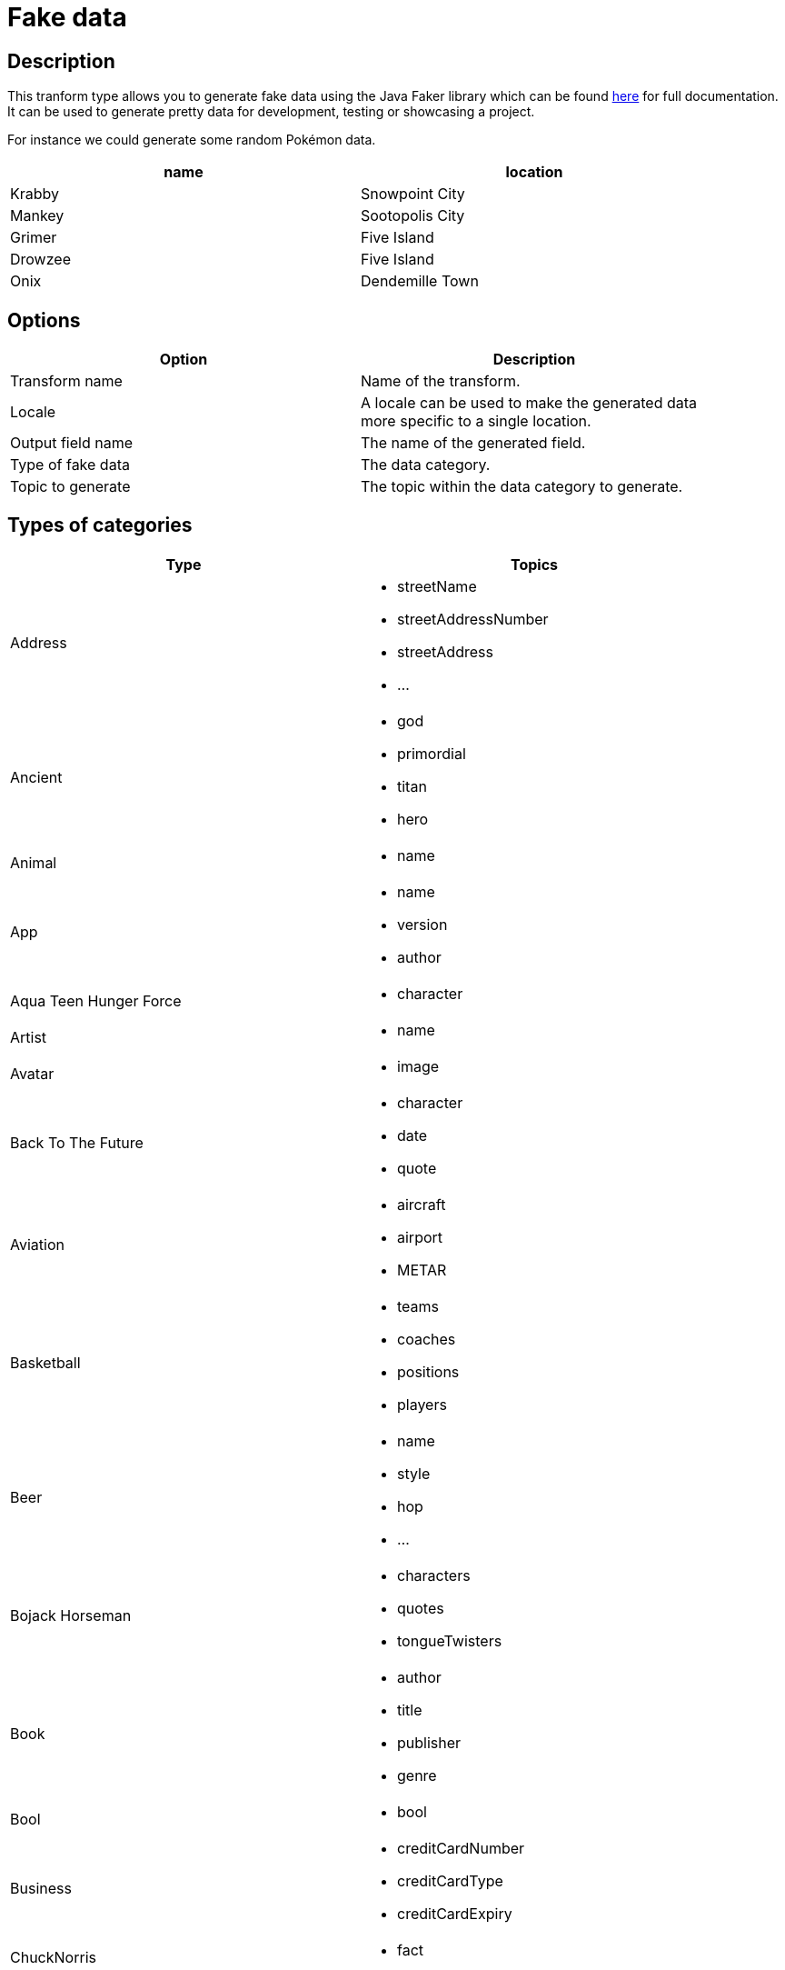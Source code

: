 ////
Licensed to the Apache Software Foundation (ASF) under one
or more contributor license agreements.  See the NOTICE file
distributed with this work for additional information
regarding copyright ownership.  The ASF licenses this file
to you under the Apache License, Version 2.0 (the
"License"); you may not use this file except in compliance
with the License.  You may obtain a copy of the License at
  http://www.apache.org/licenses/LICENSE-2.0
Unless required by applicable law or agreed to in writing,
software distributed under the License is distributed on an
"AS IS" BASIS, WITHOUT WARRANTIES OR CONDITIONS OF ANY
KIND, either express or implied.  See the License for the
specific language governing permissions and limitations
under the License.
////
:documentationPath: /pipeline/transforms/
:language: en_US
:page-alternativeEditUrl: https://github.com/apache/incubator-hop/edit/master/plugins/transforms/fake/src/main/doc/fake.adoc
= Fake data

== Description

This tranform type allows you to generate fake data using the Java Faker library which can be found link:https://github.com/DiUS/java-faker[here] for full documentation. It can be used to generate pretty data for development, testing or showcasing a project.

For instance we could generate some random Pokémon data.

[width="90%", options="header"]
|===
|name|location
|Krabby|Snowpoint City
|Mankey|Sootopolis City
|Grimer|Five Island
|Drowzee|Five Island
|Onix|Dendemille Town
|===

== Options

[width="90%", options="header"]
|===
|Option|Description
|Transform name|Name of the transform.
|Locale|A locale can be used to make the generated data more specific to a single location.
|Output field name|The name of the generated field.
|Type of fake data|The data category.
|Topic to generate|The topic within the data category to generate.
|===

== Types of categories

[width="90%", options="header"]
|===
|Type|Topics
|Address a|
- streetName
- streetAddressNumber
- streetAddress
- ...
|Ancient a|
- god
- primordial
- titan
- hero
|Animal a|
- name
|App a|
- name
- version
- author
|Aqua Teen Hunger Force a|
- character
|Artist a|
- name
|Avatar a|
- image
|Back To The Future a|
- character
- date
- quote
|Aviation a|
- aircraft
- airport
- METAR
|Basketball a|
- teams
- coaches
- positions
- players
|Beer a|
- name
- style
- hop
- ...
|Bojack Horseman a|
- characters
- quotes
- tongueTwisters
|Book a|
- author
- title
- publisher
- genre
|Bool a|
- bool
|Business a|
- creditCardNumber
- creditCardType
- creditCardExpiry
|ChuckNorris a|
- fact
|Cat a|
- name
- breed
- registry
|Code a|
- isbnGs1
- isbnGroup
- isbnRegistrant
- ...
|Coin a|
- flip
|Color a|
- name
- hex
|Commerce a|
- color
- department
- productName
- ...
|Company a|
- name
- suffix
- industry
- ...
|Crypto a|
- md5
- sha1
- sha256
- sha512
|DateAndTime a|
- future
- between
- past
- birthday
|Demographic a|
- race
- educationalAttainment
- denonym
- sex
- maritalStatus
|Disease a|
- internalDisease
- neurology
- surgery
- ...
|Dog a|
- name
- breed
- sound
- ...
|DragonBall a|
- character
|Dune a|
- character
- title
- planet
- ...
|Educator a|
- university
- course
- secondarySchool
- campus
|Esports a|
- player
- team
- event
- ...
|File a|
- extension
- mimeType
- fileName
|Finance a|
- creditCard
- bic
- iban
- calculateIbanChecksum
- ...
|Food a|
- ingredient
- spice
- dish
- ...
|Friends a|
- character
- location
- quote
|FunnyName a|
- name
|GameOfThrones a|
- character
- house
- city
- ...
|Hacker a|
- abbreviation
- adjective
- noun
- ...
|HarryPotter a|
- character
- location
- quote
- ...
|Hipster a|
- word
|HitchhikersGuideToTheGalaxy a|
- character
- location
- marvinQuote
- ...
|Hobbit a|
- character
- thorinsConpany
- quote
- location
|HowIMetYourMother a|
- character
- catchPhrase
- highFive
- quote
|IdNumber a|
- valid
- invalid
- ssnValid
- ...
|Internet a|
- emailAddress
- safeEmailAddress
- domainName
- ...
|Job a|
- field
- seniority
- position
- keySkills
- title
|Kaamelott a|
- character
- quote
|LeagueOfLegends a|
- champion
- location
- quote
- ...
|Lebowski a|
- actor
- character
- quote
|LordOfTheRings a|
- character
- location
|Lorem a|
- character
- characters
- word
- words
- ...
|Matz a|
- quote
|Music a|
- instrument
- key
- chord
- genre
|Name a|
- name
- nameWithMiddle
- fullName
- ...
|Nation a|
- nationality
- language
- capitalCity
- flag
|Number a|
- randomDigit
- randomDigitNotZero
- numberBetween
- ...
|Options a|
- option
- nextElement
|Overwatch a|
- hero
- location
- quote
|PhoneNumber a|
- cellPhone
- phoneNumber
- ...
|Pokemon a|
- name
- location
|Princess Bride a|
- character
- quote
|Relationship Terms a|
- direct
- extended
- inLaw
- ...
|RickAndMorty a|
- character
- location
- quote
|Robin a|
- quote
|RockBand a|
- name
|Shakespeare a|
- hamletQuote
- asYouLikeItQuote
- kingRichardIIIQuote
- ...
|SlackEmoji a|
- people
- nature
- foodAndDrink
- ...
|Space a|
- planet
- moon
- galaxy
- ...
|StarCraft a|
- unit
- building
- character
- planet
|StarTrek a|
- character
- location
- specie
- ...
|Stock a|
- nsdqSymbol
- nyseSymbol
|Superhero a|
- name
- prefix
- suffix
- ...
|Team a|
- name
- creature
- state
- sport
|TwinPeaks a|
- character
- location
- quote
|University a|
- name
- prefix
- suffix
|Weather a|
- description
- temperatureCelsius
- temperatureFahrenheit
- temperature
|Witcher a|
- character
- witcher
- school
- ...
|Yoda a|
- quote
|Zelda a|
- game
- character
|===


== Locales

- bg
- ca
- ca-CAT
- da-DK
- de
- de-AT
- de-CH
- en
- ...
- en-US
- ...
- nl
- ...
